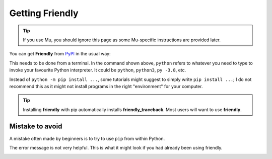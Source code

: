 Getting Friendly
=================

.. tip::

    |mu_logo| If you use Mu, you should ignore this page as some
    Mu-specific instructions are provided later.

.. |mu_logo| image:: images/mu_logo.png


You can get **Friendly** from `PyPI <https://pypi.org/>`_ in the usual way:


.. tab:: friendly

    .. code-block::

        $ python -m pip install friendly


.. tab:: friendly_traceback

    .. code-block::

        $ python -m pip install friendly_traceback


This needs to be done from a terminal.
In the command shown above,
``python`` refers to whatever you need to type to invoke your
favourite Python interpreter.
It could be ``python``, ``python3``, ``py -3.8``, etc.

Instead of ``python -m pip install ...``, some tutorials might suggest
to simply write ``pip install ...``; I do not recommend this as it might
not install programs in the right "environment" for your computer.


.. tip::

    Installing **friendly** with pip automatically installs **friendly_traceback**.
    Most users will want to use **friendly**.


Mistake to avoid
-----------------

A mistake often made by beginners is
to try to use ``pip`` from within Python.

.. image:: images/pip2.png
   :scale: 50 %
   :alt: error using pip inside a Python console

The error message is not very helpful.
This is what it might look if you had already been using friendly.


.. image:: images/pip.png
   :scale: 50 %
   :alt: error using pip inside a friendly console
